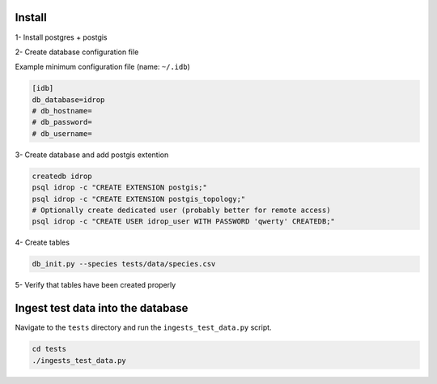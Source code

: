 Install
=======

1- Install postgres + postgis

2- Create database configuration file

Example minimum configuration file (name: ``~/.idb``)

.. code-block:: python

    [idb]
    db_database=idrop
    # db_hostname=
    # db_password=
    # db_username=


3- Create database and add postgis extention

.. code-block:: bash

    createdb idrop
    psql idrop -c "CREATE EXTENSION postgis;"
    psql idrop -c "CREATE EXTENSION postgis_topology;"
    # Optionally create dedicated user (probably better for remote access)
    psql idrop -c "CREATE USER idrop_user WITH PASSWORD 'qwerty' CREATEDB;"

4- Create tables

.. code-block:: bash

    db_init.py --species tests/data/species.csv

5- Verify that tables have been created properly



Ingest test data into the database
==================================

Navigate to the ``tests`` directory and run the ``ingests_test_data.py`` script.

.. code-block:: bash

    cd tests
    ./ingests_test_data.py
